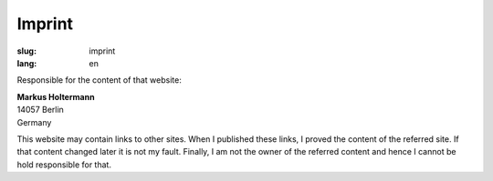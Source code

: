 =======
Imprint
=======

:slug: imprint
:lang: en

Responsible for the content of that website:

| **Markus Holtermann**
| 14057 Berlin
| Germany

This website may contain links to other sites. When I published these links, I
proved the content of the referred site. If that content changed later it is
not my fault. Finally, I am not the owner of the referred content and hence I
cannot be hold responsible for that.

